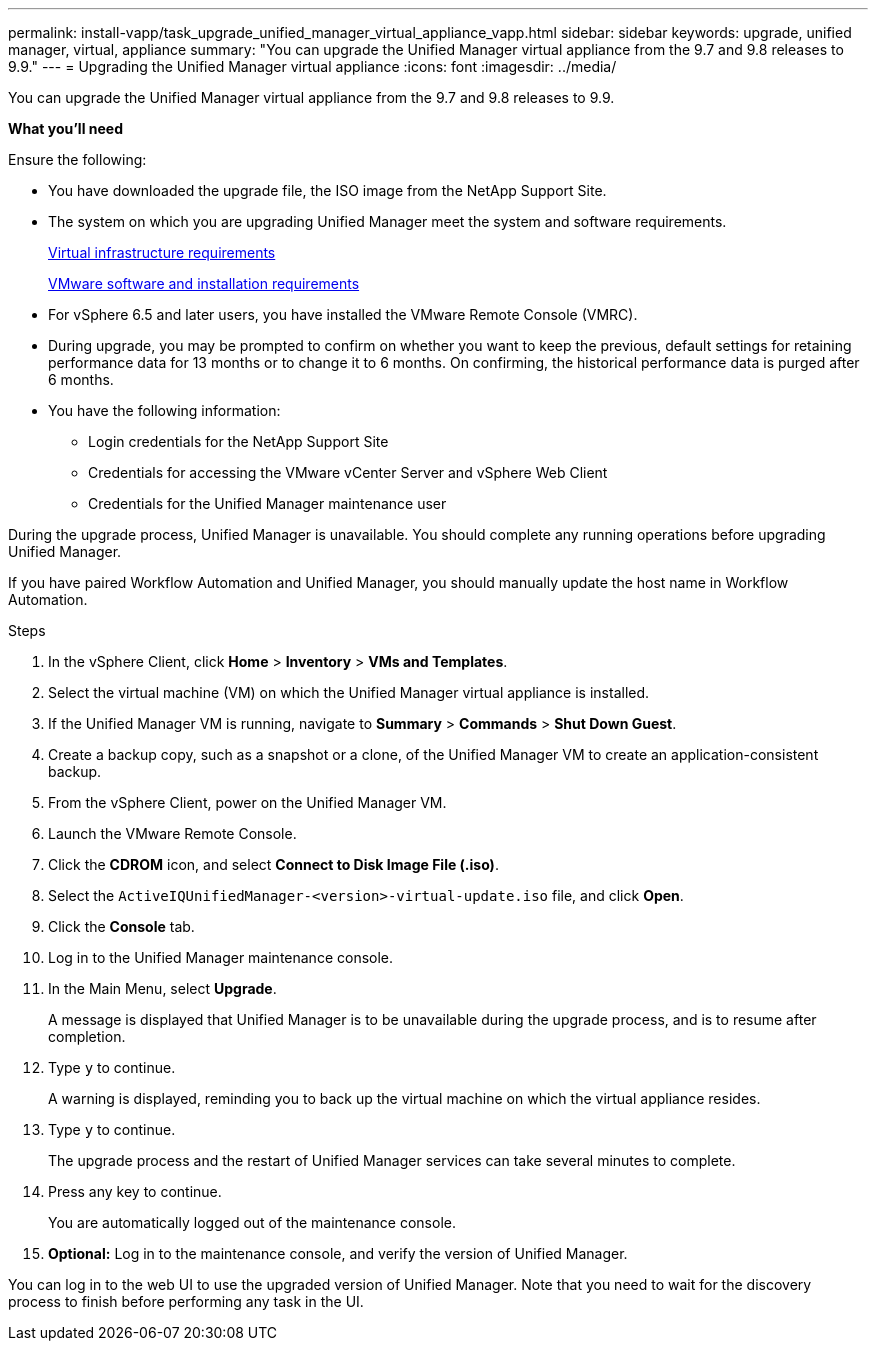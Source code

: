 ---
permalink: install-vapp/task_upgrade_unified_manager_virtual_appliance_vapp.html
sidebar: sidebar
keywords: upgrade, unified manager, virtual, appliance
summary: "You can upgrade the Unified Manager virtual appliance from the 9.7 and 9.8 releases to 9.9."
---
= Upgrading the Unified Manager virtual appliance
:icons: font
:imagesdir: ../media/

[.lead]
You can upgrade the Unified Manager virtual appliance from the 9.7 and 9.8 releases to 9.9.

*What you'll need*

Ensure the following:

* You have downloaded the upgrade file, the ISO image from the NetApp Support Site.
* The system on which you are upgrading Unified Manager meet the system and software requirements.
+
link:concept_virtual_infrastructure_or_hardware_system_requirements.html[Virtual infrastructure requirements]
+
link:reference_vmware_software_and_installation_requirements.html[VMware software and installation requirements]

* For vSphere 6.5 and later users, you have installed the VMware Remote Console (VMRC).
* During upgrade, you may be prompted to confirm on whether you want to keep the previous, default settings for retaining performance data for 13 months or to change it to 6 months. On confirming, the historical performance data is purged after 6 months.
* You have the following information:
 ** Login credentials for the NetApp Support Site
 ** Credentials for accessing the VMware vCenter Server and vSphere Web Client
 ** Credentials for the Unified Manager maintenance user

During the upgrade process, Unified Manager is unavailable. You should complete any running operations before upgrading Unified Manager.

If you have paired Workflow Automation and Unified Manager, you should manually update the host name in Workflow Automation.

.Steps

. In the vSphere Client, click *Home* > *Inventory* > *VMs and Templates*.
. Select the virtual machine (VM) on which the Unified Manager virtual appliance is installed.
. If the Unified Manager VM is running, navigate to *Summary* > *Commands* > *Shut Down Guest*.
. Create a backup copy, such as a snapshot or a clone, of the Unified Manager VM to create an application-consistent backup.
. From the vSphere Client, power on the Unified Manager VM.
. Launch the VMware Remote Console.
. Click the *CDROM* icon, and select *Connect to Disk Image File (.iso)*.
. Select the `ActiveIQUnifiedManager-<version>-virtual-update.iso` file, and click *Open*.
. Click the *Console* tab.
. Log in to the Unified Manager maintenance console.
. In the Main Menu, select *Upgrade*.
+
A message is displayed that Unified Manager is to be unavailable during the upgrade process, and is to resume after completion.

. Type `y` to continue.
+
A warning is displayed, reminding you to back up the virtual machine on which the virtual appliance resides.

. Type `y` to continue.
+
The upgrade process and the restart of Unified Manager services can take several minutes to complete.

. Press any key to continue.
+
You are automatically logged out of the maintenance console.

. *Optional:* Log in to the maintenance console, and verify the version of Unified Manager.

You can log in to the web UI to use the upgraded version of Unified Manager. Note that you need to wait for the discovery process to finish before performing any task in the UI.
